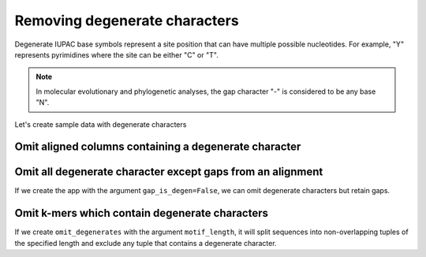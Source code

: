 Removing degenerate characters
------------------------------

Degenerate IUPAC base symbols represent a site position that can have multiple possible nucleotides. For example, "Y" represents pyrimidines where the site can be either "C" or "T".

.. note:: In molecular evolutionary and phylogenetic analyses, the gap character "-" is considered to be any base "N".

Let's create sample data with degenerate characters

.. jupyter-execute::
    :raises:

    from cogent3 import make_aligned_seqs

    aln = make_aligned_seqs({"s1": "ACGA-GACG", "s2": "GATGATGYT"}, moltype="dna")
    aln

Omit aligned columns containing a degenerate character
^^^^^^^^^^^^^^^^^^^^^^^^^^^^^^^^^^^^^^^^^^^^^^^^^^^^^^

.. jupyter-execute::
    :raises:

    from cogent3 import get_app

    omit_degens = get_app("omit_degenerates", moltype="dna")
    result = omit_degens(aln)
    result


Omit all degenerate character except gaps from an alignment
^^^^^^^^^^^^^^^^^^^^^^^^^^^^^^^^^^^^^^^^^^^^^^^^^^^^^^^^^^^

If we create the app with the argument ``gap_is_degen=False``, we can omit degenerate characters but retain gaps. 

.. jupyter-execute::
    :raises:

    from cogent3 import get_app

    omit_degens_keep_gaps = get_app("omit_degenerates", moltype="dna", gap_is_degen=False)
    result = omit_degens_keep_gaps(aln)
    result

Omit k-mers which contain degenerate characters
^^^^^^^^^^^^^^^^^^^^^^^^^^^^^^^^^^^^^^^^^^^^^^^

If we create ``omit_degenerates`` with the argument ``motif_length``, it will split sequences into non-overlapping tuples of the specified length and exclude any tuple that contains a degenerate character. 

.. jupyter-execute::
    :raises:

    from cogent3 import get_app

    omit_degenerates_app = get_app("omit_degenerates", moltype="dna", motif_length=2)
    result = omit_degenerates_app(aln)

    result
